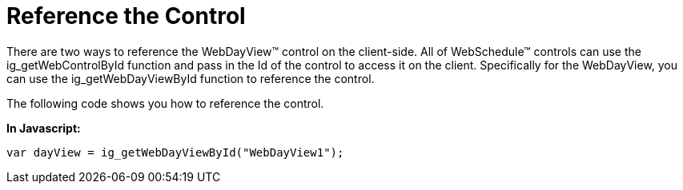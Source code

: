 ﻿////

|metadata|
{
    "name": "webdayview-reference-the-control",
    "controlName": ["WebDayView"],
    "tags": ["How Do I","Scheduling"],
    "guid": "{ADAC660C-D590-4CC3-81DD-44832D0068B8}",  
    "buildFlags": [],
    "createdOn": "0001-01-01T00:00:00Z"
}
|metadata|
////

= Reference the Control

There are two ways to reference the WebDayView™ control on the client-side. All of WebSchedule™ controls can use the ig_getWebControlById function and pass in the Id of the control to access it on the client. Specifically for the WebDayView, you can use the ig_getWebDayViewById function to reference the control.

The following code shows you how to reference the control.

*In Javascript:*

----
var dayView = ig_getWebDayViewById("WebDayView1");
----